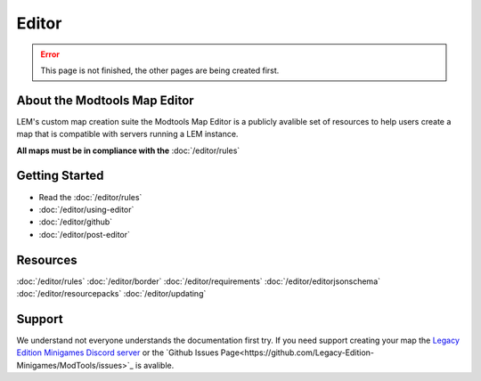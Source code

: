 Editor
===========================
.. meta::
   :description lang=en: Learn to create a custom map for a LEM server



.. error::
    This page is not finished, the other pages are being created first.

About the Modtools Map Editor
^^^^^^^^^^^^^^^^^^^^^^^^^^^^^
LEM's custom map creation suite the Modtools Map Editor is a publicly avalible set of resources
to help users create a map that is compatible with servers running a LEM instance.

**All maps must be in compliance with the** :doc:`/editor/rules`

Getting Started
^^^^^^^^^^^^^^^
* Read the :doc:`/editor/rules`
* :doc:`/editor/using-editor`
* :doc:`/editor/github`
* :doc:`/editor/post-editor`

Resources
^^^^^^^^^
:doc:`/editor/rules`
:doc:`/editor/border`
:doc:`/editor/requirements`
:doc:`/editor/editorjsonschema`
:doc:`/editor/resourcepacks`
:doc:`/editor/updating`

Support
^^^^^^^
We understand not everyone understands the documentation first try.
If you need support creating your map the `Legacy Edition Minigames Discord server <dummylink>`_ or the `Github Issues Page<https://github.com/Legacy-Edition-Minigames/ModTools/issues>`_ is avalible.